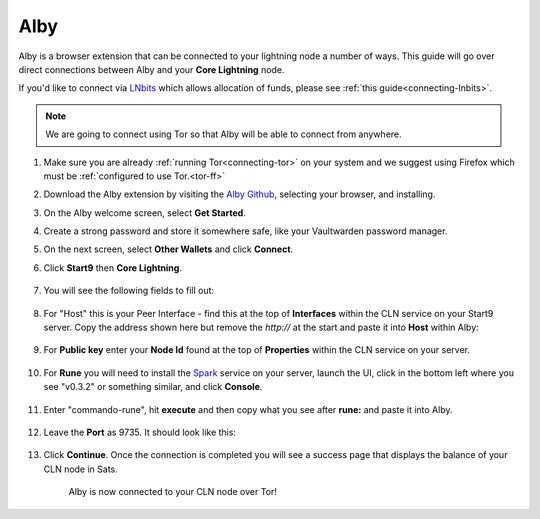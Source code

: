 .. _alby-cln:

====
Alby
====

Alby is a browser extension that can be connected to your lightning node a number of ways. This guide will go over direct connections between Alby and your **Core Lightning** node. 

If you'd like to connect via `LNbits <https://marketplace.start9.com/marketplace/lnbits>`_ which allows allocation of funds, please see :ref:`this guide<connecting-lnbits>`.

.. note:: We are going to connect using Tor so that Alby will be able to connect from anywhere.

#. Make sure you are already :ref:`running Tor<connecting-tor>` on your system and we suggest using Firefox which must be :ref:`configured to use Tor.<tor-ff>`

#. Download the Alby extension by visiting the `Alby Github <https://github.com/getAlby/lightning-browser-extension#installation>`_, selecting your browser, and installing.
#. On the Alby welcome screen, select **Get Started**.
#. Create a strong password and store it somewhere safe, like your Vaultwarden password manager.
#. On the next screen, select **Other Wallets** and click **Connect**.


#. Click **Start9** then **Core Lightning**.

   .. figure:: /_static/images/lightning/alby-start9.png
      :width: 50%
      :alt: alby-start9

   .. figure:: /_static/images/lightning/alby-cln-0.png
      :width: 50%
      :alt: alby-cln-0

#. You will see the following fields to fill out:

   .. figure:: /_static/images/lightning/alby-cln-empty.png
      :width: 40%
      :alt: alby-cln-empty

#. For "Host" this is your Peer Interface - find this at the top of **Interfaces** within the CLN service on your Start9 server. Copy the address shown here but remove the *http://* at the start and paste it into **Host** within Alby:

   .. figure:: /_static/images/lightning/cln-peer-interface.png
      :width: 40%
      :alt: cln-peer-interface

#. For **Public key** enter your **Node Id** found at the top of **Properties** within the CLN service on your server.

   .. figure:: /_static/images/lightning/cln-nodeid.png
      :width: 40%
      :alt: cln-nodeid

#. For **Rune** you will need to install the `Spark <https://marketplace.start9.com/marketplace/spark-wallet>`_ service on your server, launch the UI, click in the bottom left where you see "v0.3.2" or something similar, and click **Console**. 

   .. figure:: /_static/images/lightning/enable-console-spark.png
      :width: 40%
      :alt: enable-console-spark

#. Enter "commando-rune", hit **execute** and then copy what you see after **rune:** and paste it into Alby.

   .. figure:: /_static/images/lightning/commando-rune.png
      :width: 40%
      :alt: commando-rune

#. Leave the **Port** as 9735. It should look like this:

   .. figure:: /_static/images/lightning/alby-cln-filled-out.png
      :width: 40%
      :alt: alby-cln-filled-out

#. Click **Continue**. Once the connection is completed you will see a success page that displays the balance of your CLN node in Sats. 

   .. figure:: /_static/images/lightning/alby-cln-success.png
      :width: 40%
      :alt: alby-cln-success

      Alby is now connected to your CLN node over Tor!